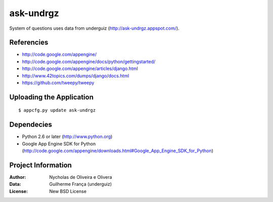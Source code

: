 ask-undrgz
==========

System of questions uses data from underguiz (http://ask-undrgz.appspot.com/).


Referencies
***********

* http://code.google.com/appengine/
* http://code.google.com/appengine/docs/python/gettingstarted/
* http://code.google.com/appengine/articles/django.html
* http://www.42topics.com/dumps/django/docs.html
* https://github.com/tweepy/tweepy


Uploading the Application
*************************

::

    $ appcfg.py update ask-undrgz


Dependecies
***********

* Python 2.6 or later (http://www.python.org)
* Google App Engine SDK for Python (http://code.google.com/appengine/downloads.html#Google_App_Engine_SDK_for_Python)

Project Information
*******************

:Author: Nycholas de Oliveira e Olivera
:Data: Guilherme França (underguiz)
:License: New BSD License

